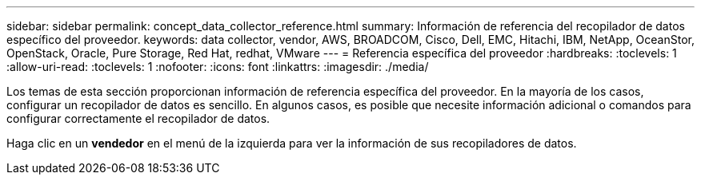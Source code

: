 ---
sidebar: sidebar 
permalink: concept_data_collector_reference.html 
summary: Información de referencia del recopilador de datos específico del proveedor. 
keywords: data collector, vendor, AWS, BROADCOM, Cisco, Dell, EMC, Hitachi, IBM, NetApp, OceanStor, OpenStack, Oracle, Pure Storage, Red Hat, redhat, VMware 
---
= Referencia específica del proveedor
:hardbreaks:
:toclevels: 1
:allow-uri-read: 
:toclevels: 1
:nofooter: 
:icons: font
:linkattrs: 
:imagesdir: ./media/


[role="lead"]
Los temas de esta sección proporcionan información de referencia específica del proveedor. En la mayoría de los casos, configurar un recopilador de datos es sencillo. En algunos casos, es posible que necesite información adicional o comandos para configurar correctamente el recopilador de datos.

Haga clic en un *vendedor* en el menú de la izquierda para ver la información de sus recopiladores de datos.
